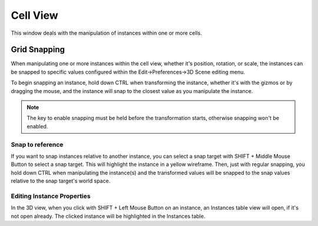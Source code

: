 Cell View
#########

This window deals with the manipulation of instances within one or more cells.


Grid Snapping
*************

When manipulating one or more instances within the cell view, whether it's position,
rotation, or scale, the instances can be snapped to specific values configured within
the Edit->Preferences->3D Scene editing menu.

To begin snapping an instance, hold down CTRL when transforming the instance, whether
it's with the gizmos or by dragging the mouse, and the instance will snap to the closest
value as you manipulate the instance.

.. note::
    The key to enable snapping must be held before the transformation starts, otherwise snapping won't be enabled.


Snap to reference
=================

If you want to snap instances relative to another instance, you can select a snap target
with SHIFT + Middle Mouse Button to select a snap target. This will highlight the
instance in a yellow wireframe. Then, just with regular snapping, you hold down CTRL
when manipulating the instance(s) and the transformed values will be snapped to
the snap values relative to the snap target's world space.


Editing Instance Properties
===========================

In the 3D view, when you click with SHIFT + Left Mouse Button on an instance,
an Instances table view will open, if it's not open already. The clicked instance will
be highlighted in the Instances table.

